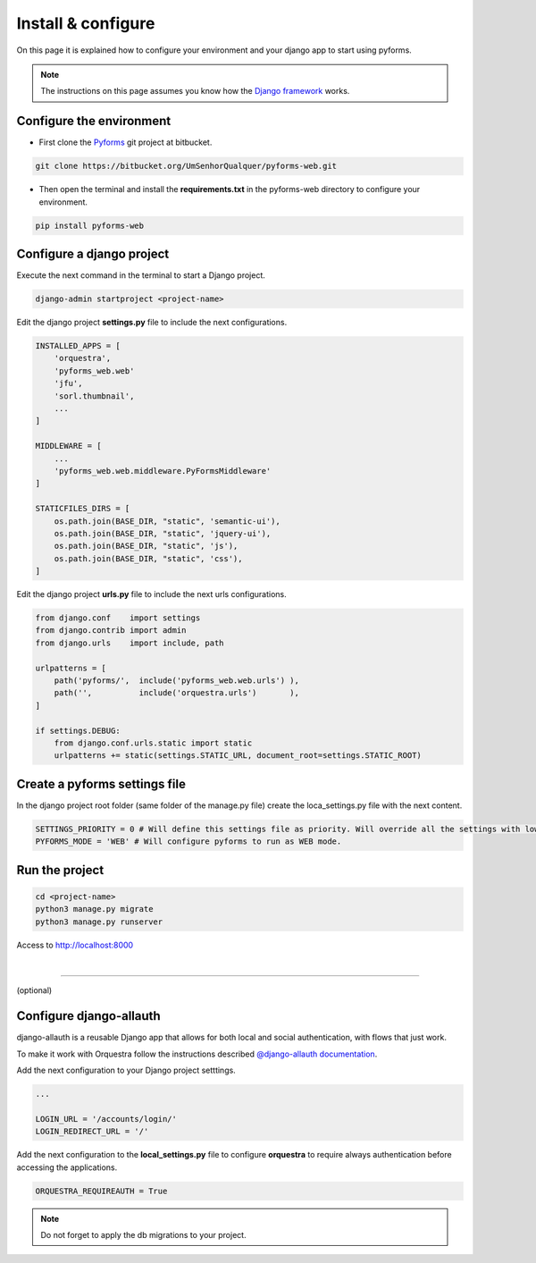 ********************
Install & configure
********************

On this page it is explained how to configure your environment and your django app to start using pyforms.

.. note:: The instructions on this page assumes you know how the `Django framework <https://www.djangoproject.com/>`_ works.

Configure the environment
==========================

* First clone the `Pyforms <https://bitbucket.org/UmSenhorQualquer/pyforms-web/>`_ git project at bitbucket.

.. code:: bash

    git clone https://bitbucket.org/UmSenhorQualquer/pyforms-web.git

* Then open the terminal and install the **requirements.txt** in the pyforms-web directory to configure your environment.

.. code:: bash

    pip install pyforms-web


Configure a django project
===========================

Execute the next command in the terminal to start a Django project.

.. code:: bash

    django-admin startproject <project-name>

Edit the django project **settings.py** file to include the next configurations.

.. code:: python

    INSTALLED_APPS = [
        'orquestra',
        'pyforms_web.web'
        'jfu',
        'sorl.thumbnail',
        ...
    ]

    MIDDLEWARE = [
        ...
        'pyforms_web.web.middleware.PyFormsMiddleware'
    ]

    STATICFILES_DIRS = [
        os.path.join(BASE_DIR, "static", 'semantic-ui'),
        os.path.join(BASE_DIR, "static", 'jquery-ui'),
        os.path.join(BASE_DIR, "static", 'js'),
        os.path.join(BASE_DIR, "static", 'css'),
    ]


Edit the django project **urls.py** file to include the next urls configurations.


.. code:: python

    from django.conf    import settings
    from django.contrib import admin
    from django.urls    import include, path

    urlpatterns = [
        path('pyforms/',  include('pyforms_web.web.urls') ),
        path('',          include('orquestra.urls')       ),
    ]

    if settings.DEBUG:
        from django.conf.urls.static import static
        urlpatterns += static(settings.STATIC_URL, document_root=settings.STATIC_ROOT)


Create a pyforms settings file
================================

In the django project root folder (same folder of the manage.py file) create the loca_settings.py file with the next content.

.. code:: python

   SETTINGS_PRIORITY = 0 # Will define this settings file as priority. Will override all the settings with lower priority.
   PYFORMS_MODE = 'WEB' # Will configure pyforms to run as WEB mode.




Run the project
================

.. code:: bash

    cd <project-name>
    python3 manage.py migrate
    python3 manage.py runserver


Access to `http://localhost:8000 <http://localhost:8000/>`_ 

.. image:: /_static/imgs/demo-app.png
    :width: 100%
    :align: center

|

------------------------------

(optional)

Configure django-allauth
=========================

django-allauth is a reusable Django app that allows for both local and social authentication, with flows that just work.

To make it work with Orquestra follow the instructions described `@django-allauth documentation 
<http://django-allauth.readthedocs.io/en/latest/installation.html>`_.

Add the next configuration to your Django project setttings.

.. code:: python

   ...

   LOGIN_URL = '/accounts/login/'
   LOGIN_REDIRECT_URL = '/'

Add the next configuration to the **local_settings.py** file to configure **orquestra** to require always authentication before accessing the applications.

.. code:: python

   ORQUESTRA_REQUIREAUTH = True

.. note::
   
   Do not forget to apply the db migrations to your project.
